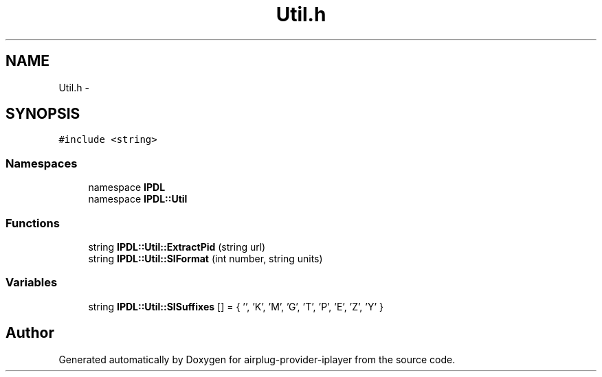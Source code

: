 .TH "Util.h" 3 "26 Dec 2010" "Version 0.0.1" "airplug-provider-iplayer" \" -*- nroff -*-
.ad l
.nh
.SH NAME
Util.h \- 
.SH SYNOPSIS
.br
.PP
\fC#include <string>\fP
.br

.SS "Namespaces"

.in +1c
.ti -1c
.RI "namespace \fBIPDL\fP"
.br
.ti -1c
.RI "namespace \fBIPDL::Util\fP"
.br
.in -1c
.SS "Functions"

.in +1c
.ti -1c
.RI "string \fBIPDL::Util::ExtractPid\fP (string url)"
.br
.ti -1c
.RI "string \fBIPDL::Util::SIFormat\fP (int number, string units)"
.br
.in -1c
.SS "Variables"

.in +1c
.ti -1c
.RI "string \fBIPDL::Util::SISuffixes\fP [] = { '', 'K', 'M', 'G', 'T', 'P', 'E', 'Z', 'Y' }"
.br
.in -1c
.SH "Author"
.PP 
Generated automatically by Doxygen for airplug-provider-iplayer from the source code.
